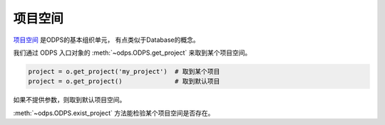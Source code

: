 .. _projects:

项目空间
=========

`项目空间 <https://help.aliyun.com/document_detail/27818.html>`_ 是ODPS的基本组织单元，
有点类似于Database的概念。

我们通过 ODPS 入口对象的 :meth:`~odps.ODPS.get_project` 来取到某个项目空间。

.. code-block:: python

   project = o.get_project('my_project')  # 取到某个项目
   project = o.get_project()              # 取到默认项目

如果不提供参数，则取到默认项目空间。

:meth:`~odps.ODPS.exist_project` 方法能检验某个项目空间是否存在。
